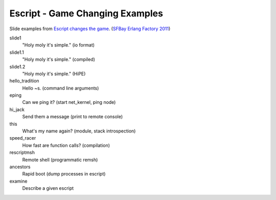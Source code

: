 Escript - Game Changing Examples
================================

Slide examples from `Escript changes the game <http://www.erlang-factory.com/conference/SFBay2011/speakers/GeoffCant>`_. (`SFBay Erlang Factory 2011 <http://www.erlang-factory.com/conference/SFBay2011>`_)

slide1
  "Holy moly it's simple." (io format)
slide1.1
  "Holy moly it's simple." (compiled)
slide1.2
  "Holy moly it's simple." (HiPE)
hello_tradition
  Hello ~s. (command line arguments)
eping
  Can we ping it? (start net_kernel, ping node)
hi_jack
  Send them a message (print to remote console)
this
  What's my name again? (module, stack introspection)
speed_racer
  How fast are function calls? (compilation)
rescriptmsh
  Remote shell (programmatic remsh)
ancestors
  Rapid boot (dump processes in escript)
examine
  Describe a given escript
